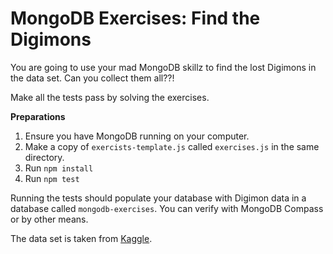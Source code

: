 * MongoDB Exercises: Find the Digimons

You are going to use your mad MongoDB skillz to find the lost Digimons in
the data set. Can you collect them all??!

Make all the tests pass by solving the exercises.

*Preparations*
1. Ensure you have MongoDB running on your computer.
2. Make a copy of =exercists-template.js= called =exercises.js= in the same directory.
3. Run ~npm install~
4. Run ~npm test~

Running the tests should populate your database with Digimon data in a database called =mongodb-exercises=. You can verify with MongoDB Compass or by other means.

The data set is taken from [[https://www.kaggle.com/rtatman/digidb/][Kaggle]].